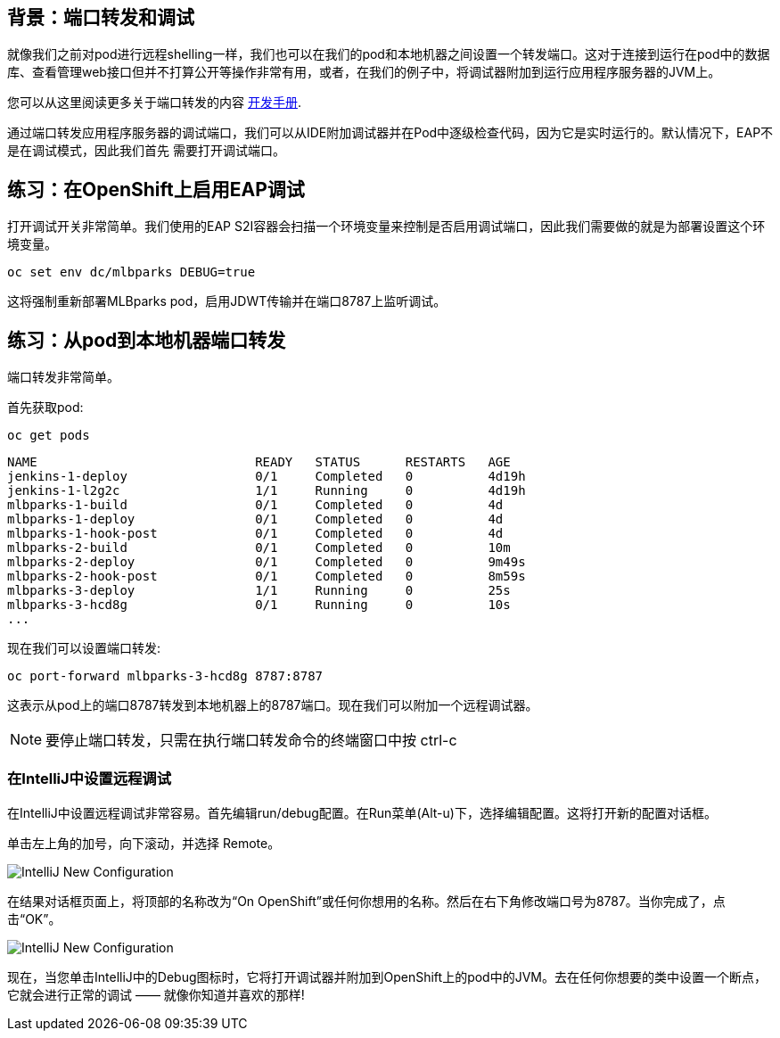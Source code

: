 == 背景：端口转发和调试
就像我们之前对pod进行远程shelling一样，我们也可以在我们的pod和本地机器之间设置一个转发端口。这对于连接到运行在pod中的数据库、查看管理web接口但并不打算公开等操作非常有用，或者，在我们的例子中，将调试器附加到运行应用程序服务器的JVM上。

您可以从这里阅读更多关于端口转发的内容
https://{{DOCS_URL}}/dev_guide/port_forwarding.html[开发手册].

通过端口转发应用程序服务器的调试端口，我们可以从IDE附加调试器并在Pod中逐级检查代码，因为它是实时运行的。默认情况下，EAP不是在调试模式，因此我们首先
需要打开调试端口。


== 练习：在OpenShift上启用EAP调试

打开调试开关非常简单。我们使用的EAP S2I容器会扫描一个环境变量来控制是否启用调试端口，因此我们需要做的就是为部署设置这个环境变量。

[source,bash,role=copypaste]
----
oc set env dc/mlbparks DEBUG=true
----

这将强制重新部署MLBparks pod，启用JDWT传输并在端口8787上监听调试。

== 练习：从pod到本地机器端口转发

端口转发非常简单。

首先获取pod:
[source,bash,role=copypaste]
----
oc get pods
----

[source,bash]
----
NAME                             READY   STATUS      RESTARTS   AGE
jenkins-1-deploy                 0/1     Completed   0          4d19h
jenkins-1-l2g2c                  1/1     Running     0          4d19h
mlbparks-1-build                 0/1     Completed   0          4d
mlbparks-1-deploy                0/1     Completed   0          4d
mlbparks-1-hook-post             0/1     Completed   0          4d
mlbparks-2-build                 0/1     Completed   0          10m
mlbparks-2-deploy                0/1     Completed   0          9m49s
mlbparks-2-hook-post             0/1     Completed   0          8m59s
mlbparks-3-deploy                1/1     Running     0          25s
mlbparks-3-hcd8g                 0/1     Running     0          10s
...
----

现在我们可以设置端口转发:

[source,bash,role=copypaste]
----
oc port-forward mlbparks-3-hcd8g 8787:8787
----

这表示从pod上的端口8787转发到本地机器上的8787端口。现在我们可以附加一个远程调试器。

NOTE: 要停止端口转发，只需在执行端口转发命令的终端窗口中按 ctrl-c

=== 在IntelliJ中设置远程调试

在IntelliJ中设置远程调试非常容易。首先编辑run/debug配置。在Run菜单(Alt-u)下，选择编辑配置。这将打开新的配置对话框。

单击左上角的加号，向下滚动，并选择 Remote。

image::images/mlbparks-debugging-intellij-debug-new.png[IntelliJ New Configuration]

在结果对话框页面上，将顶部的名称改为“On OpenShift”或任何你想用的名称。然后在右下角修改端口号为8787。当你完成了，点击“OK”。

image::images/mlbparks-debugging-intellij-debug-info.png[IntelliJ New Configuration]

现在，当您单击IntelliJ中的Debug图标时，它将打开调试器并附加到OpenShift上的pod中的JVM。去在任何你想要的类中设置一个断点，它就会进行正常的调试 —— 就像你知道并喜欢的那样!
